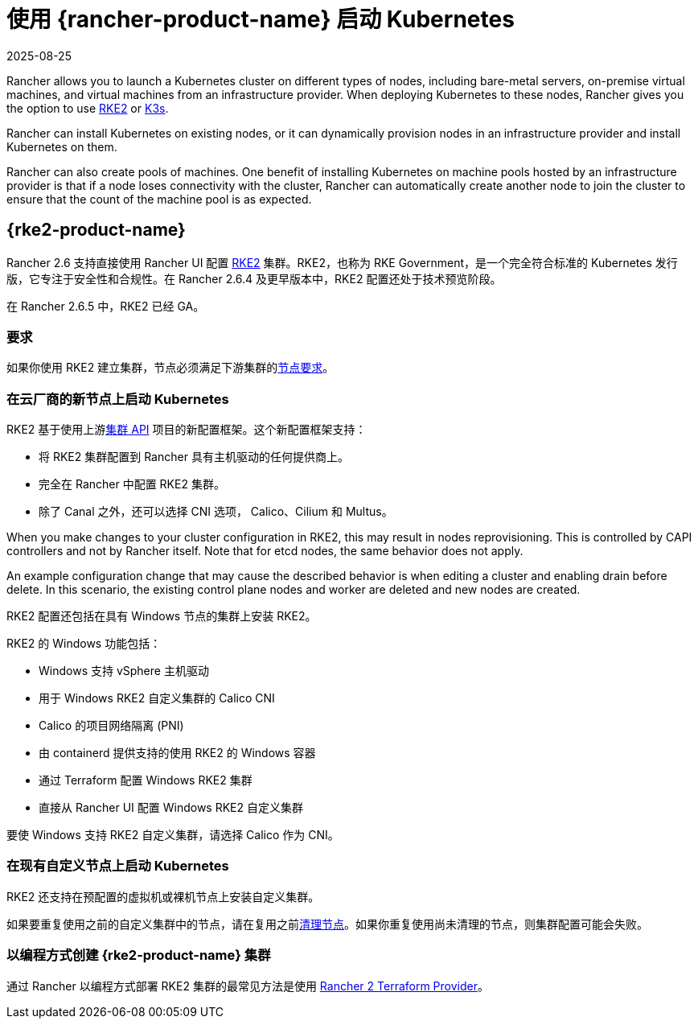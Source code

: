 = 使用 {rancher-product-name} 启动 Kubernetes
:page-languages: [en, zh]
:revdate: 2025-08-25
:page-revdate: {revdate}

Rancher allows you to launch a Kubernetes cluster on different types of nodes, including bare-metal servers, on-premise virtual machines, and virtual machines from an infrastructure provider. When deploying Kubernetes to these nodes, Rancher gives you the option to use https://documentation.suse.com/cloudnative/rke2[RKE2] or https://documentation.suse.com/cloudnative/k3s[K3s].

Rancher can install Kubernetes on existing nodes, or it can dynamically provision nodes in an infrastructure provider and install Kubernetes on them.

Rancher can also create pools of machines. One benefit of installing Kubernetes on machine pools hosted by an infrastructure provider is that if a node loses connectivity with the cluster, Rancher can automatically create another node to join the cluster to ensure that the count of the machine pool is as expected.

== {rke2-product-name}

Rancher 2.6 支持直接使用 Rancher UI 配置 https://documentation.suse.com/cloudnative/rke2/latest/zh/introduction.html[RKE2] 集群。RKE2，也称为 RKE Government，是一个完全符合标准的 Kubernetes 发行版，它专注于安全性和合规性。在 Rancher 2.6.4 及更早版本中，RKE2 配置还处于技术预览阶段。

在 Rancher 2.6.5 中，RKE2 已经 GA。

=== 要求

如果你使用 RKE2 建立集群，节点必须满足下游集群的link:https://documentation.suse.com/cloudnative/rke2/latest/zh/install/requirements.html[节点要求]。

=== 在云厂商的新节点上启动 Kubernetes

RKE2 基于使用上游link:https://github.com/kubernetes-sigs/cluster-api[集群 API] 项目的新配置框架。这个新配置框架支持：

* 将 RKE2 集群配置到 Rancher 具有主机驱动的任何提供商上。
* 完全在 Rancher 中配置 RKE2 集群。
* 除了 Canal 之外，还可以选择 CNI 选项， Calico、Cilium 和 Multus。

When you make changes to your cluster configuration in RKE2, this may result in nodes reprovisioning. This is controlled by CAPI controllers and not by Rancher itself. Note that for etcd nodes, the same behavior does not apply.

An example configuration change that may cause the described behavior is when editing a cluster and enabling drain before delete. In this scenario, the existing control plane nodes and worker are deleted and new nodes are created.

RKE2 配置还包括在具有 Windows 节点的集群上安装 RKE2。

RKE2 的 Windows 功能包括：

* Windows 支持 vSphere 主机驱动
* 用于 Windows RKE2 自定义集群的 Calico CNI
* Calico 的项目网络隔离 (PNI)
* 由 containerd 提供支持的使用 RKE2 的 Windows 容器
* 通过 Terraform 配置 Windows RKE2 集群
* 直接从 Rancher UI 配置 Windows RKE2 自定义集群

要使 Windows 支持 RKE2 自定义集群，请选择 Calico 作为 CNI。

=== 在现有自定义节点上启动 Kubernetes

RKE2 还支持在预配置的虚拟机或裸机节点上安装自定义集群。

如果要重复使用之前的自定义集群中的节点，请在复用之前xref:cluster-admin/manage-clusters/clean-cluster-nodes.adoc#_cleaning_up_nodes[清理节点]。如果你重复使用尚未清理的节点，则集群配置可能会失败。

=== 以编程方式创建 {rke2-product-name} 集群

通过 Rancher 以编程方式部署 RKE2 集群的最常见方法是使用 https://registry.terraform.io/providers/rancher/rancher2/latest/docs/resources/cluster_v2[Rancher 2 Terraform Provider]。
